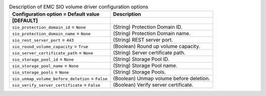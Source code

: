 ..
    Warning: Do not edit this file. It is automatically generated from the
    software project's code and your changes will be overwritten.

    The tool to generate this file lives in openstack-doc-tools repository.

    Please make any changes needed in the code, then run the
    autogenerate-config-doc tool from the openstack-doc-tools repository, or
    ask for help on the documentation mailing list, IRC channel or meeting.

.. _cinder-emc_sio:

.. list-table:: Description of EMC SIO volume driver configuration options
   :header-rows: 1
   :class: config-ref-table

   * - Configuration option = Default value
     - Description
   * - **[DEFAULT]**
     -
   * - ``sio_protection_domain_id`` = ``None``
     - (String) Protection Domain ID.
   * - ``sio_protection_domain_name`` = ``None``
     - (String) Protection Domain name.
   * - ``sio_rest_server_port`` = ``443``
     - (String) REST server port.
   * - ``sio_round_volume_capacity`` = ``True``
     - (Boolean) Round up volume capacity.
   * - ``sio_server_certificate_path`` = ``None``
     - (String) Server certificate path.
   * - ``sio_storage_pool_id`` = ``None``
     - (String) Storage Pool ID.
   * - ``sio_storage_pool_name`` = ``None``
     - (String) Storage Pool name.
   * - ``sio_storage_pools`` = ``None``
     - (String) Storage Pools.
   * - ``sio_unmap_volume_before_deletion`` = ``False``
     - (Boolean) Unmap volume before deletion.
   * - ``sio_verify_server_certificate`` = ``False``
     - (Boolean) Verify server certificate.
